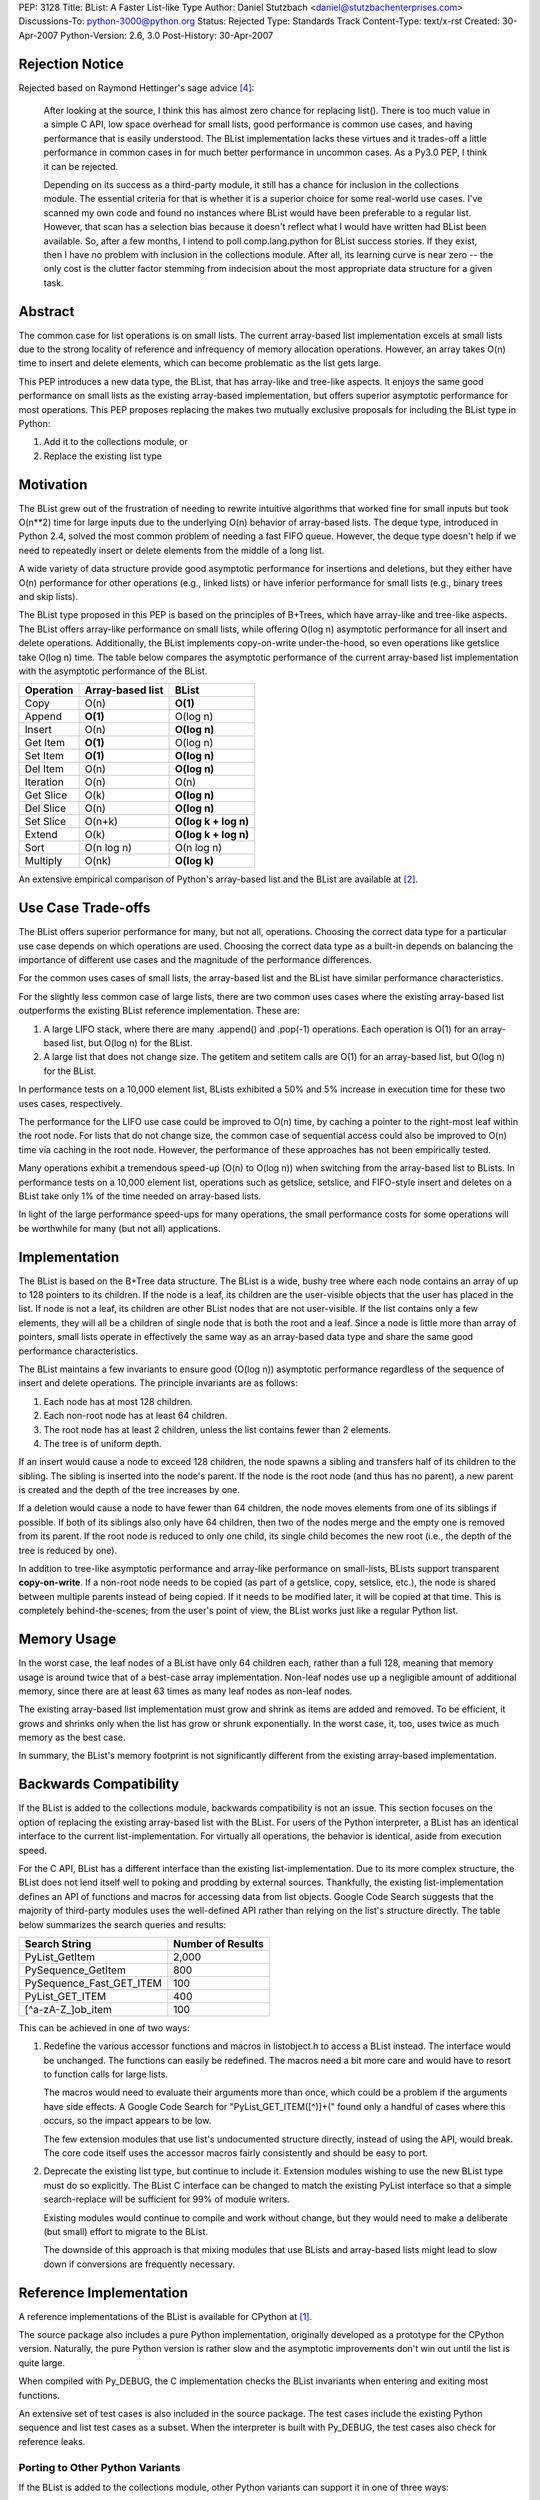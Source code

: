 PEP: 3128
Title: BList: A Faster List-like Type
Author: Daniel Stutzbach <daniel@stutzbachenterprises.com>
Discussions-To: python-3000@python.org
Status: Rejected
Type: Standards Track
Content-Type: text/x-rst
Created: 30-Apr-2007
Python-Version: 2.6, 3.0
Post-History: 30-Apr-2007


Rejection Notice
================

Rejected based on Raymond Hettinger's sage advice [4]_:

    After looking at the source, I think this has almost zero chance
    for replacing list().  There is too much value in a simple C API,
    low space overhead for small lists, good performance is common use
    cases, and having performance that is easily understood.  The
    BList implementation lacks these virtues and it trades-off a little
    performance in common cases in for much better performance in
    uncommon cases.  As a Py3.0 PEP, I think it can be rejected.

    Depending on its success as a third-party module, it still has a
    chance for inclusion in the collections module.  The essential
    criteria for that is whether it is a superior choice for some
    real-world use cases.  I've scanned my own code and found no instances
    where BList would have been preferable to a regular list.  However,
    that scan has a selection bias because it doesn't reflect what I would
    have written had BList been available.  So, after a few months, I
    intend to poll comp.lang.python for BList success stories.  If they
    exist, then I have no problem with inclusion in the collections
    module.  After all, its learning curve is near zero -- the only cost
    is the clutter factor stemming from indecision about the most
    appropriate data structure for a given task.


Abstract
========

The common case for list operations is on small lists.  The current
array-based list implementation excels at small lists due to the
strong locality of reference and infrequency of memory allocation
operations.  However, an array takes O(n) time to insert and delete
elements, which can become problematic as the list gets large.

This PEP introduces a new data type, the BList, that has array-like
and tree-like aspects.  It enjoys the same good performance on small
lists as the existing array-based implementation, but offers superior
asymptotic performance for most operations.  This PEP proposes
replacing the makes two mutually exclusive proposals for including the
BList type in Python:

1. Add it to the collections module, or
2. Replace the existing list type


Motivation
==========

The BList grew out of the frustration of needing to rewrite intuitive
algorithms that worked fine for small inputs but took O(n**2) time for
large inputs due to the underlying O(n) behavior of array-based lists.
The deque type, introduced in Python 2.4, solved the most common
problem of needing a fast FIFO queue.  However, the deque type doesn't
help if we need to repeatedly insert or delete elements from the
middle of a long list.

A wide variety of data structure provide good asymptotic performance
for insertions and deletions, but they either have O(n) performance
for other operations (e.g., linked lists) or have inferior performance
for small lists (e.g., binary trees and skip lists).

The BList type proposed in this PEP is based on the principles of
B+Trees, which have array-like and tree-like aspects.  The BList
offers array-like performance on small lists, while offering O(log n)
asymptotic performance for all insert and delete operations.
Additionally, the BList implements copy-on-write under-the-hood, so
even operations like getslice take O(log n) time.  The table below
compares the asymptotic performance of the current array-based list
implementation with the asymptotic performance of the BList.

========= ================                     ====================
Operation Array-based list                     BList
========= ================                     ====================
Copy      O(n)                                 **O(1)**
Append    **O(1)**                             O(log n)
Insert    O(n)                                 **O(log n)**
Get Item  **O(1)**                             O(log n)
Set Item  **O(1)**                             **O(log n)**
Del Item  O(n)                                 **O(log n)**
Iteration O(n)                                 O(n)
Get Slice O(k)                                 **O(log n)**
Del Slice O(n)                                 **O(log n)**
Set Slice O(n+k)                               **O(log k + log n)**
Extend    O(k)                                 **O(log k + log n)**
Sort      O(n log n)                           O(n log n)
Multiply  O(nk)                                **O(log k)**
========= ================                     ====================

An extensive empirical comparison of Python's array-based list and the
BList are available at [2]_.

Use Case Trade-offs
===================

The BList offers superior performance for many, but not all,
operations.  Choosing the correct data type for a particular use case
depends on which operations are used.  Choosing the correct data type
as a built-in depends on balancing the importance of different use
cases and the magnitude of the performance differences.

For the common uses cases of small lists, the array-based list and the
BList have similar performance characteristics.

For the slightly less common case of large lists, there are two common
uses cases where the existing array-based list outperforms the
existing BList reference implementation.  These are:

1. A large LIFO stack, where there are many .append() and .pop(-1)
   operations.  Each operation is O(1) for an array-based list, but
   O(log n) for the BList.

2. A large list that does not change size.  The getitem and setitem
   calls are O(1) for an array-based list, but O(log n) for the BList.

In performance tests on a 10,000 element list, BLists exhibited a 50%
and 5% increase in execution time for these two uses cases,
respectively.

The performance for the LIFO use case could be improved to O(n) time,
by caching a pointer to the right-most leaf within the root node.  For
lists that do not change size, the common case of sequential access
could also be improved to O(n) time via caching in the root node.
However, the performance of these approaches has not been empirically
tested.

Many operations exhibit a tremendous speed-up (O(n) to O(log n)) when
switching from the array-based list to BLists.  In performance tests
on a 10,000 element list, operations such as getslice, setslice, and
FIFO-style insert and deletes on a BList take only 1% of the time
needed on array-based lists.

In light of the large performance speed-ups for many operations, the
small performance costs for some operations will be worthwhile for
many (but not all) applications.

Implementation
==============

The BList is based on the B+Tree data structure.  The BList is a wide,
bushy tree where each node contains an array of up to 128 pointers to
its children.  If the node is a leaf, its children are the
user-visible objects that the user has placed in the list.  If node is
not a leaf, its children are other BList nodes that are not
user-visible.  If the list contains only a few elements, they will all
be a children of single node that is both the root and a leaf.  Since
a node is little more than array of pointers, small lists operate in
effectively the same way as an array-based data type and share the
same good performance characteristics.

The BList maintains a few invariants to ensure good (O(log n))
asymptotic performance regardless of the sequence of insert and delete
operations.  The principle invariants are as follows:

1. Each node has at most 128 children.
2. Each non-root node has at least 64 children.
3. The root node has at least 2 children, unless the list contains
   fewer than 2 elements.
4. The tree is of uniform depth.

If an insert would cause a node to exceed 128 children, the node
spawns a sibling and transfers half of its children to the sibling.
The sibling is inserted into the node's parent.  If the node is the
root node (and thus has no parent), a new parent is created and the
depth of the tree increases by one.

If a deletion would cause a node to have fewer than 64 children, the
node moves elements from one of its siblings if possible.  If both of
its siblings also only have 64 children, then two of the nodes merge
and the empty one is removed from its parent.  If the root node is
reduced to only one child, its single child becomes the new root
(i.e., the depth of the tree is reduced by one).

In addition to tree-like asymptotic performance and array-like
performance on small-lists, BLists support transparent
**copy-on-write**.  If a non-root node needs to be copied (as part of
a getslice, copy, setslice, etc.), the node is shared between multiple
parents instead of being copied.  If it needs to be modified later, it
will be copied at that time.  This is completely behind-the-scenes;
from the user's point of view, the BList works just like a regular
Python list.

Memory Usage
============

In the worst case, the leaf nodes of a BList have only 64 children
each, rather than a full 128, meaning that memory usage is around
twice that of a best-case array implementation.  Non-leaf nodes use up
a negligible amount of additional memory, since there are at least 63
times as many leaf nodes as non-leaf nodes.

The existing array-based list implementation must grow and shrink as
items are added and removed.  To be efficient, it grows and shrinks
only when the list has grow or shrunk exponentially.  In the worst
case, it, too, uses twice as much memory as the best case.

In summary, the BList's memory footprint is not significantly
different from the existing array-based implementation.

Backwards Compatibility
=======================

If the BList is added to the collections module, backwards
compatibility is not an issue.  This section focuses on the option of
replacing the existing array-based list with the BList.  For users of
the Python interpreter, a BList has an identical interface to the
current list-implementation.  For virtually all operations, the
behavior is identical, aside from execution speed.

For the C API, BList has a different interface than the existing
list-implementation.  Due to its more complex structure, the BList
does not lend itself well to poking and prodding by external sources.
Thankfully, the existing list-implementation defines an API of
functions and macros for accessing data from list objects.  Google
Code Search suggests that the majority of third-party modules uses the
well-defined API rather than relying on the list's structure
directly.  The table below summarizes the search queries and results:

======================== =================
Search String            Number of Results
======================== =================
PyList_GetItem           2,000
PySequence_GetItem         800
PySequence_Fast_GET_ITEM   100
PyList_GET_ITEM            400
\[^a\-zA\-Z\_\]ob_item          100
======================== =================


This can be achieved in one of two ways:

1. Redefine the various accessor functions and macros in listobject.h
   to access a BList instead.  The interface would be unchanged.  The
   functions can easily be redefined.  The macros need a bit more care
   and would have to resort to function calls for large lists.

   The macros would need to evaluate their arguments more than once,
   which could be a problem if the arguments have side effects.  A
   Google Code Search for "PyList_GET_ITEM\(\[^)\]+\(" found only a
   handful of cases where this occurs, so the impact appears to be
   low.

   The few extension modules that use list's undocumented structure
   directly, instead of using the API, would break.  The core code
   itself uses the accessor macros fairly consistently and should be
   easy to port.

2. Deprecate the existing list type, but continue to include it.
   Extension modules wishing to use the new BList type must do so
   explicitly.  The BList C interface can be changed to match the
   existing PyList interface so that a simple search-replace will be
   sufficient for 99% of module writers.

   Existing modules would continue to compile and work without change,
   but they would need to make a deliberate (but small) effort to
   migrate to the BList.

   The downside of this approach is that mixing modules that use
   BLists and array-based lists might lead to slow down if conversions
   are frequently necessary.

Reference Implementation
========================

A reference implementations of the BList is available for CPython at [1]_.

The source package also includes a pure Python implementation,
originally developed as a prototype for the CPython version.
Naturally, the pure Python version is rather slow and the asymptotic
improvements don't win out until the list is quite large.

When compiled with Py_DEBUG, the C implementation checks the
BList invariants when entering and exiting most functions.

An extensive set of test cases is also included in the source package.
The test cases include the existing Python sequence and list test
cases as a subset.  When the interpreter is built with Py_DEBUG, the
test cases also check for reference leaks.

Porting to Other Python Variants
--------------------------------

If the BList is added to the collections module, other Python variants
can support it in one of three ways:

1. Make blist an alias for list.  The asymptotic performance won't be
   as good, but it'll work.
2. Use the pure Python reference implementation.  The performance for
   small lists won't be as good, but it'll work.
3. Port the reference implementation.

Discussion
==========

This proposal has been discussed briefly on the Python-3000 mailing
list [3]_.  Although a number of people favored the proposal, there
were also some objections.  Below summarizes the pros and cons as
observed by posters to the thread.

General comments:

- Pro: Will outperform the array-based list in most cases
- Pro: "I've implemented variants of this ... a few different times"
- Con: Desirability and performance in actual applications is unproven

Comments on adding BList to the collections module:

- Pro: Matching the list-API reduces the learning curve to near-zero
- Pro: Useful for intermediate-level users; won't get in the way of beginners
- Con: Proliferation of data types makes the choices for developers harder.

Comments on replacing the array-based list with the BList:

- Con: Impact on extension modules (addressed in `Backwards
  Compatibility`_)
- Con: The use cases where BLists are slower are important
  (see `Use Case Trade-Offs`_ for how these might be addressed).
- Con: The array-based list code is simple and easy to maintain

To assess the desirability and performance in actual applications,
Raymond Hettinger suggested releasing the BList as an extension module
(now available at [1]_).  If it proves useful, he felt it would be a
strong candidate for inclusion in 2.6 as part of the collections
module.  If widely popular, then it could be considered for replacing
the array-based list, but not otherwise.

Guido van Rossum commented that he opposed the proliferation of data
types, but favored replacing the array-based list if backwards
compatibility could be addressed and the BList's performance was
uniformly better.

On-going Tasks
==============

- Reduce the memory footprint of small lists
- Implement TimSort for BLists, so that best-case sorting is O(n)
  instead of O(log n).
- Implement __reversed__
- Cache a pointer in the root to the rightmost leaf, to make LIFO
  operation O(n) time.

References
==========

.. [1] Reference Implementations for C and Python:
   http://www.python.org/pypi/blist/

.. [2] Empirical performance comparison between Python's array-based
   list and the blist: http://stutzbachenterprises.com/blist/

.. [3] Discussion on python-3000 starting at post:
   https://mail.python.org/pipermail/python-3000/2007-April/006757.html

.. [4] Raymond Hettinger's feedback on python-3000:
   https://mail.python.org/pipermail/python-3000/2007-May/007491.html

Copyright
=========

This document has been placed in the public domain.

